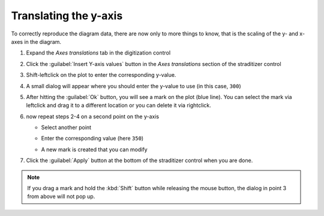 Translating the y-axis
======================
To correctly reproduce the diagram data, there are now only to more things to
know, that is the scaling of the y- and x-axes in the diagram.

1. Expand the `Axes translations` tab in the digitization control
2. Click the :guilabel:`Insert Y-axis values` button in the `Axes translations`
   section of the straditizer control
3. Shift-leftclick on the plot to enter the corresponding y-value.

   .. image:: select-y0_1.png

4. A small dialog will appear where you should enter the y-value to use (in
   this case, ``300``)

   .. image:: select-y0_2.png

5. After hitting the :guilabel:`Ok` button, you will see a mark on the plot
   (blue line). You can select the mark via leftclick and drag it to a
   different location or you can delete it via rightclick.

   .. image:: select-y0_3.png

6. now repeat steps 2-4 on a second point on the y-axis

   - Select another point

     .. image:: select-y1_1.png

   - Enter the corresponding value (here ``350``)

     .. image:: select-y1_2.png

   - A new mark is created that you can modify

     .. image:: select-y1_3.png

7. Click the :guilabel:`Apply` button at the bottom of the straditizer control
   when you are done.

.. note::

    If you drag a mark and hold the :kbd:`Shift` button while releasing the
    mouse button, the dialog in point 3 from above will not pop up.
